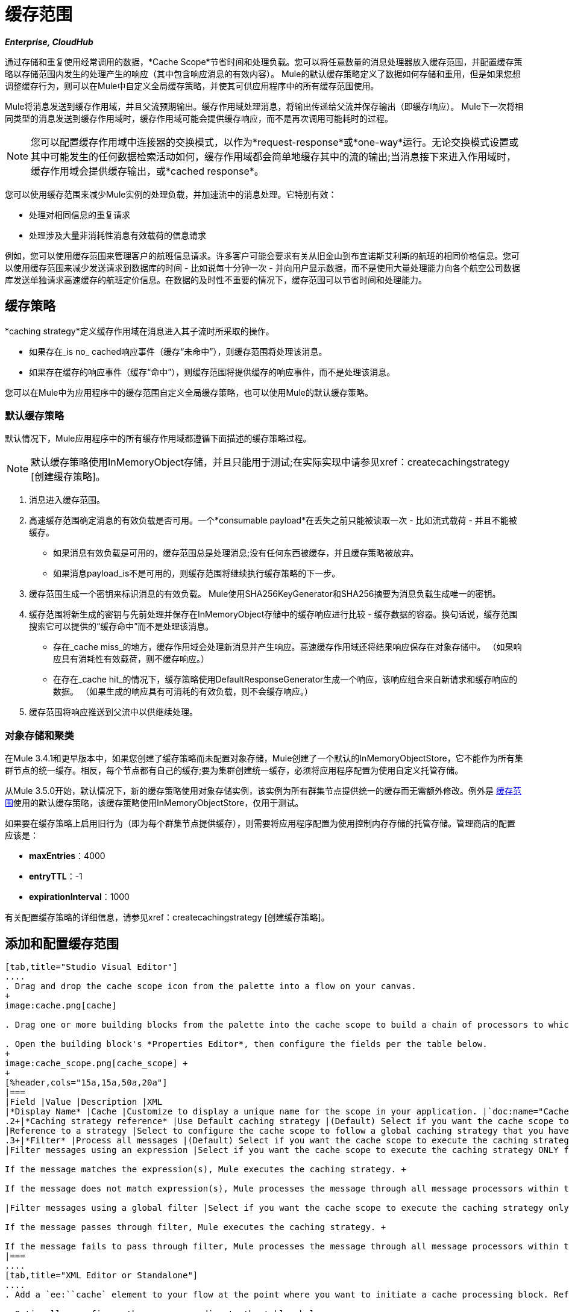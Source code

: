 = 缓存范围
:keywords: cache, anypoint, studio, persistent, storage

*_Enterprise, CloudHub_*

通过存储和重复使用经常调用的数据，*Cache Scope*节省时间和处理负载。您可以将任意数量的消息处理器放入缓存范围，并配置缓存策略以存储范围内发生的处理产生的响应（其中包含响应消息的有效内容）。 Mule的默认缓存策略定义了数据如何存储和重用，但是如果您想调整缓存行为，则可以在Mule中自定义全局缓存策略，并使其可供应用程序中的所有缓存范围使用。

Mule将消息发送到缓存作用域，并且父流预期输出。缓存作用域处理消息，将输出传递给父流并保存输出（即缓存响应）。 Mule下一次将相同类型的消息发送到缓存作用域时，缓存作用域可能会提供缓存响应，而不是再次调用可能耗时的过程。

[NOTE]
您可以配置缓存作用域中连接器的交换模式，以作为*request-response*或*one-way*运行。无论交换模式设置或其中可能发生的任何数据检索活动如何，缓存作用域都会简单地缓存其中的流的输出;当消息接下来进入作用域时，缓存作用域会提供缓存输出，或*cached response*。

您可以使用缓存范围来减少Mule实例的处理负载，并加速流中的消息处理。它特别有效：

* 处理对相同信息的重复请求

* 处理涉及大量非消耗性消息有效载荷的信息请求

例如，您可以使用缓存范围来管理客户的航班信息请求。许多客户可能会要求有关从旧金山到布宜诺斯艾利斯的航班的相同价格信息。您可以使用缓存范围来减少发送请求到数据库的时间 - 比如说每十分钟一次 - 并向用户显示数据，而不是使用大量处理能力向各个航空公司数据库发送单独请求高速缓存的航班定价信息。在数据的及时性不重要的情况下，缓存范围可以节省时间和处理能力。

[[cachgstrat]]
== 缓存策略

*caching strategy*定义缓存作用域在消息进入其子流时所采取的操作。

* 如果存在_is no_ cached响应事件（缓存“未命中”），则缓存范围将处理该消息。
* 如果存在缓存的响应事件（缓存“命中”），则缓存范围将提供缓存的响应事件，而不是处理该消息。

您可以在Mule中为应用程序中的缓存范围自定义全局缓存策略，也可以使用Mule的默认缓存策略。

[[defcachgstrat]]
=== 默认缓存策略

默认情况下，Mule应用程序中的所有缓存作用域都遵循下面描述的缓存策略过程。

[NOTE]
默认缓存策略使用InMemoryObject存储，并且只能用于测试;在实际实现中请参见xref：createcachingstrategy [创建缓存策略]。

. 消息进入缓存范围。
. 高速缓存范围确定消息的有效负载是否可用。一个*consumable payload*在丢失之前只能被读取一次 - 比如流式载荷 - 并且不能被缓存。 +
* 如果消息有效负载是可用的，缓存范围总是处理消息;没有任何东西被缓存，并且缓存策略被放弃。
* 如果消息payload_is不是可用的，则缓存范围将继续执行缓存策略的下一步。
. 缓存范围生成一个密钥来标识消息的有效负载。 Mule使用SHA256KeyGenerator和SHA256摘要为消息负载生成唯一的密钥。
. 缓存范围将新生成的密钥与先前处理并保存在InMemoryObject存储中的缓存响应进行比较 - 缓存数据的容器。换句话说，缓存范围搜索它可以提供的“缓存命中”而不是处理该消息。 +
* 存在_cache miss_的地方，缓存作用域会处理新消息并产生响应。高速缓存作用域还将结果响应保存在对象存储中。 （如果响应具有消耗性有效载荷，则不缓存响应。）
* 在存在_cache hit_的情况下，缓存策略使用DefaultResponseGenerator生成一个响应，该响应组合来自新请求和缓存响应的数据。 （如果生成的响应具有可消耗的有效负载，则不会缓存响应。）
. 缓存范围将响应推送到父流中以供继续处理。

=== 对象存储和聚类

在Mule 3.4.1和更早版本中，如果您创建了缓存策略而未配置对象存储，Mule创建了一个默认的InMemoryObjectStore，它不能作为所有集群节点的统一缓存。相反，每个节点都有自己的缓存;要为集群创建统一缓存，必须将应用程序配置为使用自定义托管存储。

从Mule 3.5.0开始，默认情况下，新的缓存策略使用对象存储实例，该实例为所有群集节点提供统一的缓存而无需额外修改。例外是 link:/mule-user-guide/v/3.7/cache-scope[缓存范围]使用的默认缓存策略，该缓存策略使用InMemoryObjectStore，仅用于测试。

如果要在缓存策略上启用旧行为（即为每个群集节点提供缓存），则需要将应用程序配置为使用控制内存存储的托管存储。管理商店的配置应该是：

*  *maxEntries*：4000
*  *entryTTL*：-1
*  *expirationInterval*：1000

有关配置缓存策略的详细信息，请参见xref：createcachingstrategy [创建缓存策略]。

== 添加和配置缓存范围

[tabs]
------
[tab,title="Studio Visual Editor"]
....
. Drag and drop the cache scope icon from the palette into a flow on your canvas. 
+
image:cache.png[cache]

. Drag one or more building blocks from the palette into the cache scope to build a chain of processors to which Mule applies the caching strategy. A cache scope can contain any number of message processors.

. Open the building block's *Properties Editor*, then configure the fields per the table below.
+
image:cache_scope.png[cache_scope] +
+
[%header,cols="15a,15a,50a,20a"]
|===
|Field |Value |Description |XML
|*Display Name* |Cache |Customize to display a unique name for the scope in your application. |`doc:name="Cache"`
.2+|*Caching strategy reference* |Use Default caching strategy |(Default) Select if you want the cache scope to follow Mule’s xref:defcachgstrat[Default Caching Strategy]. |n/a
|Reference to a strategy |Select to configure the cache scope to follow a global caching strategy that you have created; select the global caching strategy from the drop-down menu or create one by clicking the image:add.png[(plus)]. |`cachingStrategy-ref="Caching_Strategy"`
.3+|*Filter* |Process all messages |(Default) Select if you want the cache scope to execute the caching strategy for all messages that enter the scope. |n/a
|Filter messages using an expression |Select if you want the cache scope to execute the caching strategy ONLY for messages that match the expression(s) defined in this field. +

If the message matches the expression(s), Mule executes the caching strategy. +

If the message does not match expression(s), Mule processes the message through all message processors within the cache scope; Mule never saves nor offers cached responses. | `filterExpression="#[user.isPremium()]"`

|Filter messages using a global filter |Select if you want the cache scope to execute the caching strategy only for messages that successfully pass through the designated global filter. +

If the message passes through filter, Mule executes the caching strategy. +

If the message fails to pass through filter, Mule processes the message through all message processors within the cache scope; Mule never saves nor offers cached responses. | `filter-ref="MyGlobalFilter"`
|===
....
[tab,title="XML Editor or Standalone"]
....
. Add a `ee:``cache` element to your flow at the point where you want to initiate a cache processing block. Refer to the code sample below.

. Optionally, configure the scope according to the tables below. 
+
[%header,cols="30a,70a"]
|===
|Element |Description
|*ee:cache* |Use to create a block of message processors that process a message, deliver the output to the parent flow, and cache the response for reuse (according to the rules of the caching strategy.)
|===
+
[%header,cols="25a,15a,60a"]
|===
|Element Attribute |Default Value |Description
|*doc:name* |Cache a|
Customize to display a unique name for the cache scope in your application.

Note: Attribute not required in Mule Standalone configuration.

|*filterExpression* |  |(Optional) Specify one or more expressions against which the cache scope should evaluate the message to determine whether the caching strategy should be executed.
|*filter-ref* |  |(Optional) Specify the name of a filtering strategy that you have defined as a global element. This attribute is mutually exclusive with filterExpression.
|*cachingStrategy-ref* |  |(Optional) Specify the name of the global caching strategy that you have defined as a global element. If no `cachingStrategy-ref` is defined, Mule uses the xref:defcachgstrat[Default Caching Strategy].
|===

. Add nested elements beneath your `ee:cache` element to define what processing should occur within the scope. The cache scope can contain any number of message processors as well as references to child flows.
+
[source, xml, linenums]
----
<ee:cache doc:name="Cache" filter-ref="Expression" cachingStrategy-ref="Caching_Strategy">
    <some-nested-element/>
    <some-other-nested-element/>
</ee:cache>
----
....
------

[[createcachingstrategy]]
== 创建缓存策略

[tabs]
------
[tab,title="Studio Visual Editor"]
....
The default caching strategy used by the cache scope uses an InMemoryObjectStore, and is only suitable for testing. For example, processing messages with large payloads may quickly exhaust memory storage and slow the processing performance of the flow. In such a case, you may wish to crate a global caching strategy that stores cached responses in a different type of object store and prevents memory exhaustion.

. In the Cache properties editor, click radio button next to the *Reference to a strategy field*, then click image:add.png[(plus)].

. Configure the fields in the *Global Element Properties* panel that appears according to the tables below. The only required field is *Name*.
+
image:caching_strategy_general.png[caching_strategy_general]
+
[%header,cols="15a,15a,50a,20a"]
|===
|Field |Value |Description |XML
|*Name* |`Caching_Strategy` |Customize to create a unique name for your global caching strategy. |`name="Caching_Strategy"`
|*Object Store* | |(Optional) Configure an object store in which Mule stores all of the scope’s cached responses. Refer to the xref:cfgobj[Configuring an Object Store for Cache] section below for configuration specifics. Unless otherwise configured, Mule stores all cached responses in an InMemoryObjectStore by default. |`<custom-object-store>` +
`<in-memory-store>` +
`<managed-store>` +
`<simple-text-file-store>`
.3+|*Event Key* |Default |(Default) Mule utilizes an SHA256KeyGenerator and a SHA256 digest to generate a key. Use when you have objects that return the same SHA256 hashcode for instances that represent the same value, such as String class. |n/a
|Key Expression |(Optional) Enter an expression that Mule should use to generate a key. Use when request classes do not return the same SHA256 hashcode for objects that represent the same value.|`keyGenerationExpression="#[some.expression]"`
|Key Generator |(Optional) Identify a custom-built Spring bean that generates a key. Use when request classes do not return the same SHA256 hashcode for objects that represent the same value. If you have not created any custom key generators, the *Key Generator* drop-down box is empty. Click image:add.png[(plus)] next to the field to create one. |`keyGenerator-ref="Bean"`
|===
+
. Optionally, click the *Advanced* tab in the Global Element Properties panel and configure further, if needed, according to the tables below.
+
image:caching_strategy_advanced.png[caching_strategy_advanced]
+
[%header,cols="15a,15a,50a,20a"]
|===
|Field| Value |Description |XML
|*Response Generator* | |Specify the name of a Response Generator that directs the cache strategy to use a custom-built Spring bean to generate a response that combines data from both the new request and the cached response. Click image:add.png[(plus)] next to the field to create a new Spring bean for your caching strategy to reference. |`responseGenerator-ref="Bean1"`
|*Consumable Message Filter* | |Specify the name of a Consumable Message Filter to direct the cache strategy to use a custom-built Spring bean to detect whether a message contains a consumable payload. Click image:add.png[(plus)] next to the field to create a new Spring bean for your caching strategy to reference. |`consumableFilter-ref="Bean2"`
.2+|*Event Copy Strategy* |Simple event copy strategy (data is immutable) |Data is either immutable, like a String, or the Mule flow has not mutated the data. The payload that Mule caches is the same as that returned by the flow. Every generated response contains the same payload.|
|Serializable event copy strategy (data is mutable) |Data is mutable or the Mule flow has mutated the data. The payload that Mule caches is not the same as that returned by the flow, which has been serialized/deserialized in order to create a new copy of the object. Every generated response contains a new payload. |`<ee:serializable-event-copy-strategy/>`
|===
....
[tab,title="XML Editor or Standalone"]
....

Add an `ee:object-store-caching-strategy` element outside of your flow. Configure your strategy as needed, as shown in the example and tables below. The only required attribute is a unique *name*.

[%header,cols="2*a"]
|===
|Element |Description
|*ee:object-store-caching-strategy*  |Create a global caching strategy to customize some of the activities that your cache scopes perform.
|===

[%header,cols="15a,15a,70a"]
|===
|Element Attribute |Type |Description
|*name* |String |Customize to create a unique name for your global caching strategy.
|*doc:name* |String a|
Customize to display a unique name for the global element in your application.

Note: Attribute not required in Mule Standalone configuration.

|*keyGenerationExpression* |Mule expression a|
(Optional) Enter an expression that Mule should use to generate a key. Use when request classes do not return the same SHA256 hashcode for objects that represent the same value.

If you configure neither a keyGenerationExpression or a keyGenerator-ref, Mule utilizes an SHA256KeyGenerator and a SHA256 digest to generate a key. Use this default when you have objects that return the same SHA256 hashcode for instances that represent the same value, such as String class.

|*keyGenerator-ref* |String a|
(Optional) Identify a custom-built Spring bean that generates a key. Use when request classes do not return the same SHA256 hashcode for objects that represent the same value.

If you configure neither a keyGenerationExpression or a keyGenerator-ref, Mule utilizes an SHA256KeyGenerator and a SHA256 digest to generate a key. Use this default when you have objects that return the same SHA256 hashcode for instances that represent the same value, such as String class.

|*responseGenerator-ref* |String |(Optional) Specify the name of a Response Generator that  directs the cache strategy to use a custom-built Spring bean to generate a response that combines data from both the new request and the cached response.
|*consumableFilter-ref* |String |(Optional) Specify the name of a Consumable Message Filter to direct the cache strategy to use a custom-built Spring bean to detect whether a message contains a consumable payload.
|===

[%header,cols="30a,70a"]
|===
|Child Element |Description
|*ee:serializable-event-copy-strategy* |Use if data is mutable or the Mule flow has mutated the data. The payload that Mule caches is not the same as that returned by the flow, which has been serialized/deserialized in order to create a new copy of the object. Every generated response contains a new payload. +

_If you do not configure this child element, Mule follows the simple event copy strategy by default._ Data is either immutable, like a String, or the Mule flow has not mutated the data. The payload that Mule caches is the same as that is returned by the flow. Every generated response contains the same payload.
|*custom-object-store*
.4+|See xref:cfgobj[Configuring an Object Store for Cache], below
|*in-memory-store*
|*managed-store*
|*simple-text-file-store*
|===
....
------

[[cfgobj]]
== 为高速缓存配置对象存储

默认情况下，Mule将所有缓存的响应存储在InMemoryObjectStore中。 xref：createcachingstrategy [创建缓存策略]并定义一个新的 link:/mule-user-guide/v/3.7/mule-object-stores[对象存储]，如果你想自定义Mule存储缓存响应的方式。

[%header,cols="30a,70a"]
|===
|对象商店 |描述
| *custom-object-store*  |创建自定义类来指导Mule在何处以及如何存储缓存的响应。
| *in-memory-store* a |
为将缓存的响应保存在系统内存中的对象存储配置以下设置：

* 商店名称

* 最大条目数（即缓存的响应）

* 对象存储中缓存响应的“生命期”（即生存时间）

* 过期缓存响应轮询之间的截止时间间隔

| *managed-store* a |
为缓存响应保存在由ListableObjectStore定义的位置的对象存储配置以下设置：

* 商店名称
* 缓存响应的持久性（true / false）
* 最大条目数（即缓存的响应）
* 对象存储中缓存响应的“生命期”（即生存时间）
* 过期缓存响应轮询之间的截止时间间隔

| *simple-text-file-store* a |
为将缓存的响应保存在文件中的对象存储配置以下设置：


* 商店名称

* 最大条目数（即缓存的响应）

* 对象存储中缓存响应的“生命期”（即生存时间）

* 过期缓存响应轮询之间的截止时间间隔

* 对象存储保存缓存响应的文件的名称和位置

|===

配置新对象库的设置。如果您选择了自定义对象库，请选择或编写一个类和一个Spring属性来定义对象库。按照下表所述配置所有其他对象库的设置。

[%header,cols="25a,35a,40a"]
|===
|字段或复选框 | XML属性 |说明
|商店名称|
*name*（用于内存中的简单文本）

*storeName*（用于托管）

|输入您的对象存储的唯一名称。
|持久性 | *persistent* = "true"  |检查以确保对象存储将缓存的响应保存在 link:http://en.wikipedia.org/wiki/Persistent_storage[持久存储]中。默认为false。
|最大条目 | *maxEntries*  |输入一个整数以限制对象存储保存的缓存响应的数量。当达到最大条目数时，对象存储将清除缓存的响应，修剪第一个条目（先进先出）和超出其生存时间的条目。
|条目TTL  | *entryTTL*  |（生存时间）输入一个整数，以指示缓存响应在对象存储中存活之前必须存活的毫秒数抹去。
|到期间隔 | *expirationInterval*  |输入一个整数，以毫秒为单位指示对象存储检查应该清除的缓存响应事件的频率。例如，如果输入“1000”，对象存储会每隔一千毫秒检查一次所有缓存的响应事件，以查看哪些超过了其生存时间并应该清除。
|目录 | *directory*  |输入对象存储保存缓存响应的文件的文件路径。
|===

== 同步缓存策略

Mule允许同步对缓存的访问，如果两个不同的线程（在同一个或不同的Mule实例上）同时使用缓存，可以避免意外的结果。

例如：两个线程尝试从缓存中检索值，但未在缓存中找到该值。因此每个线程独立计算值并将其插入缓存。第二个线程插入的值将覆盖第一个线程插入的值。如果值不同，则对于相同的输入将获得两个不同的答案，并将最后一个答案存储在缓存中。

在某些情况下，这是完全有效的，但如果应用程序需要缓存一致性，则可能会出现问题。同步缓存策略可确保这种一致性。同步缓存在被线程修改时被锁定。在上面提到的示例中，锁定的高速缓存会强制第二个线程等待，直到第一个线程计算出值，然后从高速缓存中检索值。

同步会影响性能，所以建议禁用它，除非需要。请注意，集群模式下的性能下降最为严重。

要启用同步，请使用缓存策略元素中的`synchronized`属性。接受的值是`true`和`false`。

== 使缓存无效

Mule提供了`InvalidatableCachingStrategy`接口，它允许您在不需要自定义代码或配置的情况下使完整缓存或缓存密钥无效。

有两个消息处理器用于使缓存失效：

*  `invalidate-cache`：完全使缓存无效。必须引用无效的缓存策略。
+
[source, xml]
----
<ee:invalidate-cache cachingStrategy-ref="InvalidatableCachingStrategy"/>
----

*  `invalidate-key`从当前事件计算缓存键，然后在缓存中搜索缓存键并将其删除（如果存在）。必须引用一个invalidatable缓存策略，并可以选择使用MuleEventKeyGenerator。如果未提供MuleEventKeyGenerator，则使用默认实现（SHA256MuleEventKeyGenerator）。
+
[source, xml]
----
<ee:invalidate-key cachingStrategy-ref="InvalidatableCachingStrategy" keyGenerator-ref="MD5MuleEventKeyGenerator"/>
----

== 示例

下面的示例演示了具有Fibonacci函数的缓存范围的强大功能。斐波那契数列是一系列数字，其中系列中的下一个数字总是它前面两个数字的总和。

在这个例子中，Mule流接收并为每个请求执行两个任务：

. 使用调用者提供的数字（_n_）执行并返回斐波那契方程的答案（见下文）
`F(n) = F(n-1) + F(n-2) with F(0) = 0 and F(1) = 1`

. 记录并返回计算成本，其中计算任务的每个单独调用（即在序列中添加两个数字）将成本加1。
+
image:cache+flow+2.png[高速缓存+流动+ 2]

=== 查看XML

注意：此项目需要 link:_attachments/FibonacciResponseGenerator.java[FibonacciResponseGenerator.java]

[source, xml, linenums]
----
<?xml version="1.0" encoding="UTF-8"?>
<mule xmlns:xsi="http://www.w3.org/2001/XMLSchema-instance"
      xmlns="http://www.mulesoft.org/schema/mule/core"
      xmlns:ee="http://www.mulesoft.org/schema/mule/ee/core"
      xmlns:spring="http://www.springframework.org/schema/beans"
      xmlns:http="http://www.mulesoft.org/schema/mule/http"
      xmlns:vm="http://www.mulesoft.org/schema/mule/vm"
      xmlns:doc="http://www.mulesoft.org/schema/mule/documentation"
      version="EE-3.7.3"
      xsi:schemaLocation="
 
          http://www.mulesoft.org/schema/mule/ee/core http://www.mulesoft.org/schema/mule/ee/core/current/mule-ee.xsd 
          http://www.mulesoft.org/schema/mule/http http://www.mulesoft.org/schema/mule/http/current/mule-http.xsd 
          http://www.springframework.org/schema/beans http://www.springframework.org/schema/beans/spring-beans-current.xsd 
          http://www.mulesoft.org/schema/mule/core http://www.mulesoft.org/schema/mule/core/current/mule.xsd 
          http://www.mulesoft.org/schema/mule/vm http://www.mulesoft.org/schema/mule/vm/current/mule-vm.xsd">
 
    <configuration>
        <expression-language>
            <global-functions>
                def fibonacciRequest(n, cached)
                {
                    import org.mule.DefaultMuleMessage;
                    import org.mule.RequestContext;
 
                    request = new DefaultMuleMessage("Fibonacci: " + n, app.registry['_muleContext']);
 
                    request.setOutboundProperty("n", Integer.toString(n));
 
                    if (!cached)
                    {
                        request.setOutboundProperty("nocache", true);
                    }
 
                    RequestContext.getEventContext().sendEvent(request, "vm://fibonacci");
                }
            </global-functions>
        </expression-language>
    </configuration>
 
    <spring:bean id="responseGenerator" class="com.mulesoft.mule.cache.FibonacciResponseGenerator"/>
 
    <ee:object-store-caching-strategy name="Caching_Strategy" doc:name="Caching Strategy" keyGenerationExpression="#[message.inboundProperties['n']]" responseGenerator-ref="responseGenerator"/>
 
    <vm:connector name="vmConnector">
        <dispatcher-threading-profile maxThreadsActive="200"/>
    </vm:connector>
 
    <http:listener-config name="listener-config" host="localhost" port="8081"/>
    <flow name="cache-exampleFlow1" doc:name="cache-exampleFlow1">
        <http:listener config-ref="listener-config" path="fibonacci" doc:name="HTTP Connector"/>
        <expression-filter expression="#[message.inboundProperties.'http.request.path' != '/favicon.ico']" doc:name="Expression"/>
 <choice doc:name="Choice">
            <when expression="message.inboundProperties['n'] &lt; 20">
                <flow-ref name="calculateFibonacci"/>
 <expression-component>payload= "Fibonacci(" + message.inboundProperties['n'] + ") = " + payload +"\nCOST: " + message.outboundProperties['cost']</expression-component>
            </when>
            <otherwise>
                <expression-component>payload= "ERROR: n must be less than 20"</expression-component>
            </otherwise>
        </choice>
    </flow>
 
    <flow name="calculateFibonacci">
        <vm:inbound-endpoint path="fibonacci" exchange-pattern="request-response"/>
 <ee:cache cachingStrategy-ref="Caching_Strategy"
                  filterExpression="#[groovy:message.getInboundProperty('nocache') == null]" doc:name="Cache">
            <logger level="INFO" message="#[payload]"/>
            <expression-component><![CDATA[
                n = message.inboundProperties['n'];
                if (n < 2)
                {
                    payload = n;
                    message.outboundProperties["cost"] = 1;
                } else {
                    boolean cached = message.inboundProperties['nocache'] == null;
                    import org.mule.api.MuleMessage;
                    MuleMessage fib1 = fibonacciRequest(n-1, cached);
                    MuleMessage fib2 = fibonacciRequest(n-2, cached);
 message.outboundProperties["cost"] = fib1.getInboundProperty("cost") + fib2.getInboundProperty("cost") + 1;
                    payload = Long.parseLong(fib1.getPayload()) + Long.parseLong(fib2.getPayload());
                }
            ]]>
            </expression-component>
        </ee:cache>
    </flow>
</mule> 
----

如果已经计算并缓存对Fibonacci函数的调用，则该流将返回缓存响应和检索缓存响应的成本，该缓存响应为0.要演示调用cache缓存该函数的次数，此示例包含能力通过向请求URL添加`nocache`参数来强制流程执行完整计算。

以下序列说明了对斐波那契函数的一系列调用。请注意，当流能够返回缓存值时（因为它已经执行了相同的计算），返回的成本为0.当流能够响应一个使用另一个缓存响应计算的值时（如请求中所示）响应C，如下），成本代表缓存响应和新请求之间的差异。 （例如，如果斐波那契函数已经计算并缓存了n = 10的请求，然后接收到n = 13的请求，则返回第二个响应的成本为3）

image:reqA.png[REQA]

image:reqB.png[REQB]

image:reqC.png[REQC]

image:reqD.png[REQD]

如本例所示，缓存通过重用已检索或计算的数据来节省时间和处理负载。

== 另请参阅

* 详细了解Mule中的 link:/mule-user-guide/v/3.7/scopes[领域]
*  link:/mule-user-guide/v/3.7/object-store-module-reference[对象存储模块参考]


